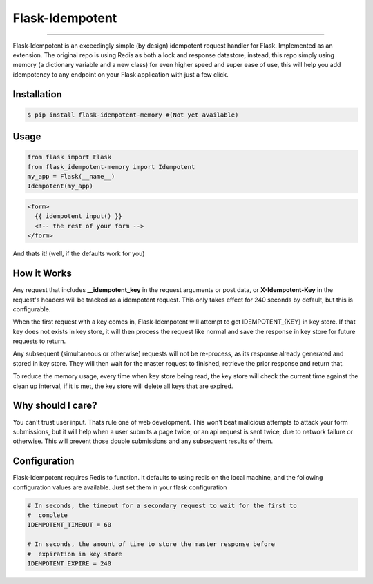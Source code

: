 ****************
Flask-Idempotent
****************

|pypi| |build| |coverage|

-----

Flask-Idempotent is an exceedingly simple (by design) idempotent request handler for Flask. Implemented as an extension. The original repo is using Redis as both a lock and response datastore, instead, this repo simply using memory (a dictionary variable and a new class) for even higher speed and super ease of use, this will help you add idempotency to any endpoint on your Flask application with just a few click.

============
Installation
============

.. code-block:: bash

    $ pip install flask-idempotent-memory #(Not yet available)

=====
Usage
=====

.. code-block:: python

    from flask import Flask
    from flask_idempotent-memory import Idempotent
    my_app = Flask(__name__)
    Idempotent(my_app)

.. code-block:: html

    <form>
      {{ idempotent_input() }}
      <!-- the rest of your form -->
    </form>

And thats it! (well, if the defaults work for you)

============
How it Works
============

Any request that includes **__idempotent_key** in the request arguments or post data, or **X-Idempotent-Key** in the request's headers will be tracked as a idempotent request. This only takes effect for 240 seconds by default, but this is configurable.

When the first request with a key comes in, Flask-Idempotent will attempt to get IDEMPOTENT_{KEY} in key store. If that key does not exists in key store, it will then process the request like normal and save the response in key store for future requests to return.

Any subsequent (simultaneous or otherwise) requests will not be re-process, as its response already generated and stored in key store. They will then wait for the master request to finished, retrieve the prior response and return that.

To reduce the memory usage, every time when key store being read, the key store will check the current time against the clean up interval, if it is met, the key store will delete all keys that are expired.

==================
Why should I care?
==================

You can't trust user input. Thats rule one of web development. This won't beat malicious attempts to attack your form submissions, but it will help when a user submits a page twice, or an api request is sent twice, due to network failure or otherwise. This will prevent those double submissions and any subsequent results of them.

=============
Configuration
=============

Flask-Idempotent requires Redis to function. It defaults to using redis on the local machine, and the following configuration values are available. Just set them in your flask configuration

.. code-block:: python

    # In seconds, the timeout for a secondary request to wait for the first to
    #  complete
    IDEMPOTENT_TIMEOUT = 60

    # In seconds, the amount of time to store the master response before
    #  expiration in key store
    IDEMPOTENT_EXPIRE = 240



.. |pypi| image:: https://img.shields.io/pypi/v/flask-idempotent.svg?style=flat-square&label=latest%20version
    :target: https://pypi.python.org/pypi/flask-idempotent
    :alt: Latest version released on PyPi

.. |coverage| image:: https://img.shields.io/coveralls/DisruptiveLabs/flask-idempotent/master.svg?style=flat-square
    :target: https://coveralls.io/r/DisruptiveLabs/flask-idempotent?branch=master
    :alt: Test coverage

.. |build| image:: https://img.shields.io/travis/DisruptiveLabs/flask-idempotent/master.svg?style=flat-square&label=build
    :target: https://travis-ci.org/DisruptiveLabs/flask-idempotent
    :alt: Build status of the master branch
